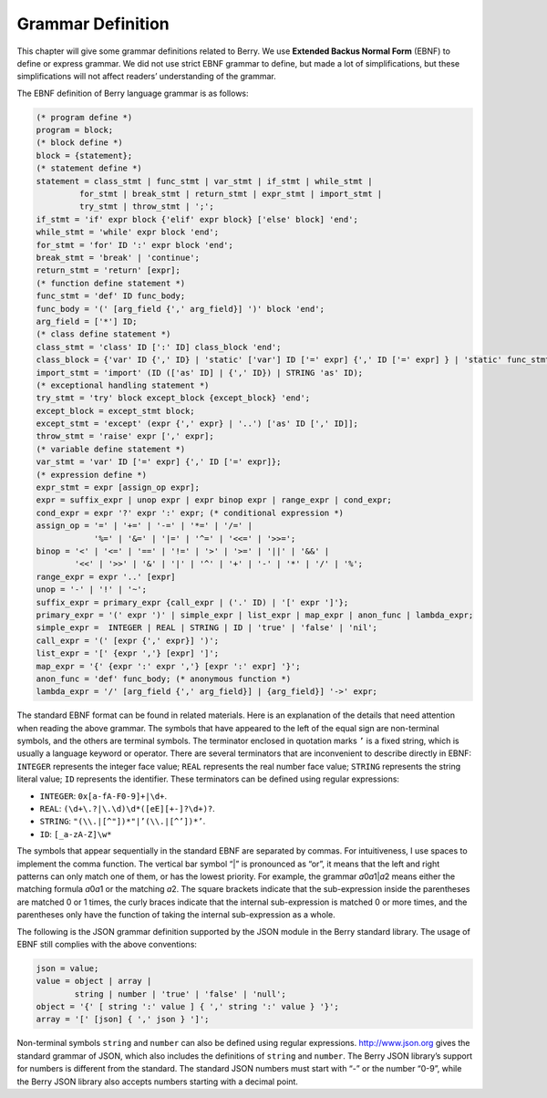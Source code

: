 Grammar Definition
==================

This chapter will give some grammar definitions related to Berry. We use
**Extended Backus Normal Form** (EBNF) to define or express grammar. We
did not use strict EBNF grammar to define, but made a lot of
simplifications, but these simplifications will not affect readers’
understanding of the grammar.

The EBNF definition of Berry language grammar is as follows:

.. code:: ebnf

   (* program define *)
   program = block;
   (* block define *)
   block = {statement};
   (* statement define *)
   statement = class_stmt | func_stmt | var_stmt | if_stmt | while_stmt |
            for_stmt | break_stmt | return_stmt | expr_stmt | import_stmt |
            try_stmt | throw_stmt | ';';
   if_stmt = 'if' expr block {'elif' expr block} ['else' block] 'end';
   while_stmt = 'while' expr block 'end';
   for_stmt = 'for' ID ':' expr block 'end';
   break_stmt = 'break' | 'continue';
   return_stmt = 'return' [expr];
   (* function define statement *)
   func_stmt = 'def' ID func_body;
   func_body = '(' [arg_field {',' arg_field}] ')' block 'end';
   arg_field = ['*'] ID;
   (* class define statement *)
   class_stmt = 'class' ID [':' ID] class_block 'end';
   class_block = {'var' ID {',' ID} | 'static' ['var'] ID ['=' expr] {',' ID ['=' expr] } | 'static' func_stmt | func_stmt};
   import_stmt = 'import' (ID (['as' ID] | {',' ID}) | STRING 'as' ID);
   (* exceptional handling statement *)
   try_stmt = 'try' block except_block {except_block} 'end';
   except_block = except_stmt block;
   except_stmt = 'except' (expr {',' expr} | '..') ['as' ID [',' ID]];
   throw_stmt = 'raise' expr [',' expr];
   (* variable define statement *)
   var_stmt = 'var' ID ['=' expr] {',' ID ['=' expr]};
   (* expression define *)
   expr_stmt = expr [assign_op expr];
   expr = suffix_expr | unop expr | expr binop expr | range_expr | cond_expr;
   cond_expr = expr '?' expr ':' expr; (* conditional expression *)
   assign_op = '=' | '+=' | '-=' | '*=' | '/=' |
               '%=' | '&=' | '|=' | '^=' | '<<=' | '>>=';
   binop = '<' | '<=' | '==' | '!=' | '>' | '>=' | '||' | '&&' |
           '<<' | '>>' | '&' | '|' | '^' | '+' | '-' | '*' | '/' | '%';
   range_expr = expr '..' [expr]
   unop = '-' | '!' | '~';
   suffix_expr = primary_expr {call_expr | ('.' ID) | '[' expr ']'};
   primary_expr = '(' expr ')' | simple_expr | list_expr | map_expr | anon_func | lambda_expr;
   simple_expr =  INTEGER | REAL | STRING | ID | 'true' | 'false' | 'nil';
   call_expr = '(' [expr {',' expr}] ')';
   list_expr = '[' {expr ','} [expr] ']';
   map_expr = '{' {expr ':' expr ','} [expr ':' expr] '}';
   anon_func = 'def' func_body; (* anonymous function *)
   lambda_expr = '/' [arg_field {',' arg_field}] | {arg_field}] '->' expr;

The standard EBNF format can be found in related materials. Here is an
explanation of the details that need attention when reading the above
grammar. The symbols that have appeared to the left of the equal sign
are non-terminal symbols, and the others are terminal symbols. The
terminator enclosed in quotation marks ``’`` is a fixed string, which is
usually a language keyword or operator. There are several terminators
that are inconvenient to describe directly in EBNF: ``INTEGER``
represents the integer face value; ``REAL`` represents the real number
face value; ``STRING`` represents the string literal value; ``ID``
represents the identifier. These terminators can be defined using
regular expressions:

-  ``INTEGER``: ``0x[a-fA-F0-9]+|\d+``.

-  ``REAL``: ``(\d+\.?|\.\d)\d*([eE][+-]?\d+)?``.

-  ``STRING``: ``"(\\.|[^"])*"|’(\\.|[^’])*’``.

-  ``ID``: ``[_a-zA-Z]\w*``

The symbols that appear sequentially in the standard EBNF are separated
by commas. For intuitiveness, I use spaces to implement the comma
function. The vertical bar symbol “\|” is pronounced as “or”, it means
that the left and right patterns can only match one of them, or has the
lowest priority. For example, the grammar *a*\ 0\ *a*\ 1\|\ *a*\ 2 means
either the matching formula *a*\ 0\ *a*\ 1 or the matching *a*\ 2. The
square brackets indicate that the sub-expression inside the parentheses
are matched 0 or 1 times, the curly braces indicate that the internal
sub-expression is matched 0 or more times, and the parentheses only have
the function of taking the internal sub-expression as a whole.

The following is the JSON grammar definition supported by the JSON
module in the Berry standard library. The usage of EBNF still complies
with the above conventions:

.. code:: ebnf

   json = value;
   value = object | array |
           string | number | 'true' | 'false' | 'null';
   object = '{' [ string ':' value ] { ',' string ':' value } '}';
   array = '[' [json] { ',' json } ']';

Non-terminal symbols ``string`` and ``number`` can also be defined using
regular expressions. http://www.json.org gives the standard grammar of
JSON, which also includes the definitions of ``string`` and ``number``.
The Berry JSON library’s support for numbers is different from the
standard. The standard JSON numbers must start with “-” or the number
“0-9”, while the Berry JSON library also accepts numbers starting with a
decimal point.
